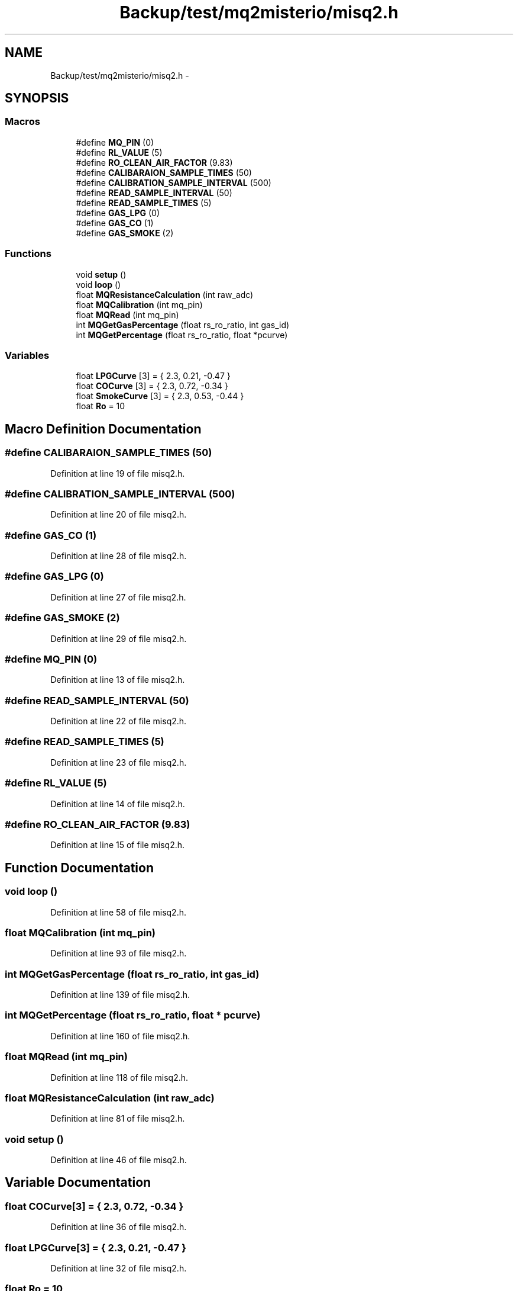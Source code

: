 .TH "Backup/test/mq2misterio/misq2.h" 3 "Wed Jul 5 2017" "Canary" \" -*- nroff -*-
.ad l
.nh
.SH NAME
Backup/test/mq2misterio/misq2.h \- 
.SH SYNOPSIS
.br
.PP
.SS "Macros"

.in +1c
.ti -1c
.RI "#define \fBMQ_PIN\fP   (0)"
.br
.ti -1c
.RI "#define \fBRL_VALUE\fP   (5)"
.br
.ti -1c
.RI "#define \fBRO_CLEAN_AIR_FACTOR\fP   (9\&.83)"
.br
.ti -1c
.RI "#define \fBCALIBARAION_SAMPLE_TIMES\fP   (50)"
.br
.ti -1c
.RI "#define \fBCALIBRATION_SAMPLE_INTERVAL\fP   (500)"
.br
.ti -1c
.RI "#define \fBREAD_SAMPLE_INTERVAL\fP   (50)"
.br
.ti -1c
.RI "#define \fBREAD_SAMPLE_TIMES\fP   (5)"
.br
.ti -1c
.RI "#define \fBGAS_LPG\fP   (0)"
.br
.ti -1c
.RI "#define \fBGAS_CO\fP   (1)"
.br
.ti -1c
.RI "#define \fBGAS_SMOKE\fP   (2)"
.br
.in -1c
.SS "Functions"

.in +1c
.ti -1c
.RI "void \fBsetup\fP ()"
.br
.ti -1c
.RI "void \fBloop\fP ()"
.br
.ti -1c
.RI "float \fBMQResistanceCalculation\fP (int raw_adc)"
.br
.ti -1c
.RI "float \fBMQCalibration\fP (int mq_pin)"
.br
.ti -1c
.RI "float \fBMQRead\fP (int mq_pin)"
.br
.ti -1c
.RI "int \fBMQGetGasPercentage\fP (float rs_ro_ratio, int gas_id)"
.br
.ti -1c
.RI "int \fBMQGetPercentage\fP (float rs_ro_ratio, float *pcurve)"
.br
.in -1c
.SS "Variables"

.in +1c
.ti -1c
.RI "float \fBLPGCurve\fP [3] = { 2\&.3, 0\&.21, \-0\&.47 }"
.br
.ti -1c
.RI "float \fBCOCurve\fP [3] = { 2\&.3, 0\&.72, \-0\&.34 }"
.br
.ti -1c
.RI "float \fBSmokeCurve\fP [3] = { 2\&.3, 0\&.53, \-0\&.44 }"
.br
.ti -1c
.RI "float \fBRo\fP = 10"
.br
.in -1c
.SH "Macro Definition Documentation"
.PP 
.SS "#define CALIBARAION_SAMPLE_TIMES   (50)"

.PP
Definition at line 19 of file misq2\&.h\&.
.SS "#define CALIBRATION_SAMPLE_INTERVAL   (500)"

.PP
Definition at line 20 of file misq2\&.h\&.
.SS "#define GAS_CO   (1)"

.PP
Definition at line 28 of file misq2\&.h\&.
.SS "#define GAS_LPG   (0)"

.PP
Definition at line 27 of file misq2\&.h\&.
.SS "#define GAS_SMOKE   (2)"

.PP
Definition at line 29 of file misq2\&.h\&.
.SS "#define MQ_PIN   (0)"

.PP
Definition at line 13 of file misq2\&.h\&.
.SS "#define READ_SAMPLE_INTERVAL   (50)"

.PP
Definition at line 22 of file misq2\&.h\&.
.SS "#define READ_SAMPLE_TIMES   (5)"

.PP
Definition at line 23 of file misq2\&.h\&.
.SS "#define RL_VALUE   (5)"

.PP
Definition at line 14 of file misq2\&.h\&.
.SS "#define RO_CLEAN_AIR_FACTOR   (9\&.83)"

.PP
Definition at line 15 of file misq2\&.h\&.
.SH "Function Documentation"
.PP 
.SS "void loop ()"

.PP
Definition at line 58 of file misq2\&.h\&.
.SS "float MQCalibration (int mq_pin)"

.PP
Definition at line 93 of file misq2\&.h\&.
.SS "int MQGetGasPercentage (float rs_ro_ratio, int gas_id)"

.PP
Definition at line 139 of file misq2\&.h\&.
.SS "int MQGetPercentage (float rs_ro_ratio, float * pcurve)"

.PP
Definition at line 160 of file misq2\&.h\&.
.SS "float MQRead (int mq_pin)"

.PP
Definition at line 118 of file misq2\&.h\&.
.SS "float MQResistanceCalculation (int raw_adc)"

.PP
Definition at line 81 of file misq2\&.h\&.
.SS "void setup ()"

.PP
Definition at line 46 of file misq2\&.h\&.
.SH "Variable Documentation"
.PP 
.SS "float COCurve[3] = { 2\&.3, 0\&.72, \-0\&.34 }"

.PP
Definition at line 36 of file misq2\&.h\&.
.SS "float LPGCurve[3] = { 2\&.3, 0\&.21, \-0\&.47 }"

.PP
Definition at line 32 of file misq2\&.h\&.
.SS "float Ro = 10"

.PP
Definition at line 44 of file misq2\&.h\&.
.SS "float SmokeCurve[3] = { 2\&.3, 0\&.53, \-0\&.44 }"

.PP
Definition at line 40 of file misq2\&.h\&.
.SH "Author"
.PP 
Generated automatically by Doxygen for Canary from the source code\&.
